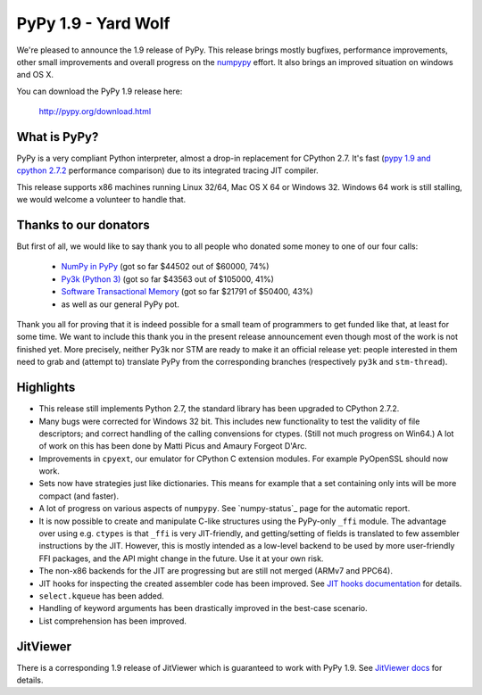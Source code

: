 ====================
PyPy 1.9 - Yard Wolf
====================

We're pleased to announce the 1.9 release of PyPy. This release brings mostly
bugfixes, performance improvements, other small improvements and overall
progress on the `numpypy`_ effort.
It also brings an improved situation on windows and OS X.

You can download the PyPy 1.9 release here:

    http://pypy.org/download.html 

.. _`numpypy`: http://pypy.org/numpydonate.html


What is PyPy?
=============

PyPy is a very compliant Python interpreter, almost a drop-in replacement for
CPython 2.7. It's fast (`pypy 1.9 and cpython 2.7.2`_ performance comparison)
due to its integrated tracing JIT compiler.

This release supports x86 machines running Linux 32/64, Mac OS X 64 or
Windows 32.  Windows 64 work is still stalling, we would welcome a volunteer
to handle that.

.. _`pypy 1.9 and cpython 2.7.2`: http://speed.pypy.org


Thanks to our donators
======================

But first of all, we would like to say thank you to all people who
donated some money to one of our four calls:

  * `NumPy in PyPy`_ (got so far $44502 out of $60000, 74%)

  * `Py3k (Python 3)`_ (got so far $43563 out of $105000, 41%)

  * `Software Transactional Memory`_ (got so far $21791 of $50400, 43%)

  * as well as our general PyPy pot.

Thank you all for proving that it is indeed possible for a small team of
programmers to get funded like that, at least for some
time.  We want to include this thank you in the present release
announcement even though most of the work is not finished yet.  More
precisely, neither Py3k nor STM are ready to make it an official release
yet: people interested in them need to grab and (attempt to) translate
PyPy from the corresponding branches (respectively ``py3k`` and
``stm-thread``).

.. _`NumPy in PyPy`: http://pypy.org/numpydonate.html
.. _`Py3k (Python 3)`: http://pypy.org/py3donate.html
.. _`Software Transactional Memory`: http://pypy.org/tmdonate.html

Highlights
==========

* This release still implements Python 2.7, the standard library has been
  upgraded to CPython 2.7.2.

* Many bugs were corrected for Windows 32 bit.  This includes new
  functionality to test the validity of file descriptors; and
  correct handling of the calling convensions for ctypes.  (Still not
  much progress on Win64.) A lot of work on this has been done by Matti Picus
  and Amaury Forgeot D'Arc.

* Improvements in ``cpyext``, our emulator for CPython C extension modules.
  For example PyOpenSSL should now work.

* Sets now have strategies just like dictionaries. This means for example
  that a set containing only ints will be more compact (and faster).

* A lot of progress on various aspects of ``numpypy``. See `numpy-status`_
  page for the automatic report.

* It is now possible to create and manipulate C-like structures using the
  PyPy-only ``_ffi`` module.  The advantage over using e.g. ``ctypes`` is that
  ``_ffi`` is very JIT-friendly, and getting/setting of fields is translated
  to few assembler instructions by the JIT. However, this is mostly intended
  as a low-level backend to be used by more user-friendly FFI packages, and
  the API might change in the future. Use it at your own risk.

* The non-x86 backends for the JIT are progressing but are still not
  merged (ARMv7 and PPC64).

* JIT hooks for inspecting the created assembler code has been improved.
  See `JIT hooks documentation`_ for details.

* ``select.kqueue`` has been added.

* Handling of keyword arguments has been drastically improved in the best-case
  scenario.

* List comprehension has been improved.

JitViewer
=========

There is a corresponding 1.9 release of JitViewer which is guaranteed to work
with PyPy 1.9. See `JitViewer docs`_ for details.

.. _`numpy status`: http://buildbot.pypy.org/numpy-status/latest.html
.. _`JitViewer docs`: http://bitbucket.org/pypy/jitviewer
.. _`JIT hooks documentation`: http://doc.pypy.org/en/latest/jit-hooks.html
